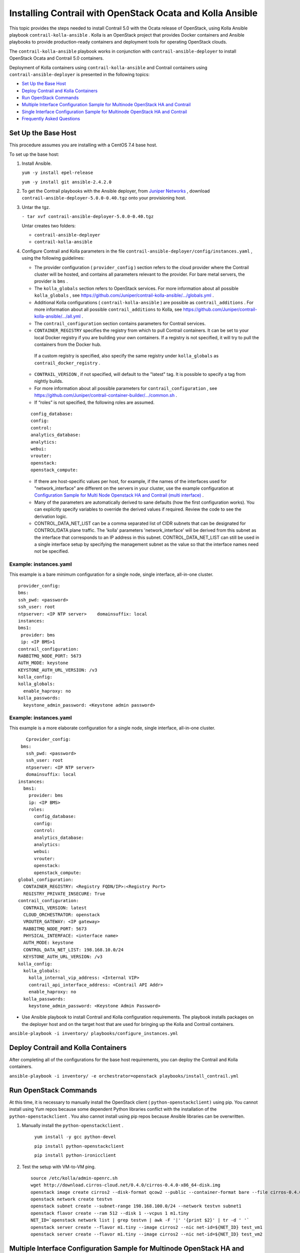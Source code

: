 .. This work is licensed under the Creative Commons Attribution 4.0 International License.
   To view a copy of this license, visit http://creativecommons.org/licenses/by/4.0/ or send a letter to Creative Commons, PO Box 1866, Mountain View, CA 94042, USA.

===========================================================
Installing Contrail with OpenStack Ocata and Kolla Ansible
===========================================================



This topic provides the steps needed to install Contrail 5.0 with the Ocata release of OpenStack, using Kolla Ansible playbook ``contrail-kolla-ansible`` . Kolla is an OpenStack project that provides Docker containers and Ansible playbooks to provide production-ready containers and deployment tools for operating OpenStack clouds.

The ``contrail-kolla-ansible`` playbook works in conjunction with ``contrail-ansible-deployer`` to install OpenStack Ocata and Contrail 5.0 containers.

Deployment of Kolla containers using ``contrail-kolla-ansible`` and Contrail containers using ``contrail-ansible-deployer`` is presented in the following topics:

-  `Set Up the Base Host`_ 


-  `Deploy Contrail and Kolla Containers`_ 


-  `Run OpenStack Commands`_ 


-  `Multiple Interface Configuration Sample for Multinode OpenStack HA and Contrail`_ 


-  `Single Interface Configuration Sample for Multinode OpenStack HA and Contrail`_ 


-  `Frequently Asked Questions`_ 




Set Up the Base Host
--------------------

This procedure assumes you are installing with a CentOS 7.4 base host.

To set up the base host:


#. Install Ansible.

   ``yum -y install epel-release`` 

   ``yum -y install git ansible-2.4.2.0`` 



#. To get the Contrail playbooks with the Ansible deployer, from `Juniper Networks`_  , download ``contrail-ansible-deployer-5.0.0-0.40.tgz`` onto your provisioning host.



#. Untar the tgz.

   ``- tar xvf contrail-ansible-deployer-5.0.0-0.40.tgz`` 

   Untar creates two folders:

   -  ``contrail-ansible-deployer`` 


   -  ``contrail-kolla-ansible`` 




#. Configure Contrail and Kolla parameters in the file ``contrail-ansible-deployer/config/instances.yaml`` , using the following guidelines:

   - The provider configuration ( ``provider_config`` ) section refers to the cloud provider where the Contrail cluster will be hosted, and contains all parameters relevant to the provider. For bare metal servers, the provider is ``bms`` .


   - The ``kolla_globals`` section refers to OpenStack services. For more information about all possible ``kolla_globals`` , see `https://github.com/Juniper/contrail-kolla-ansible/.../globals.yml`_  .


   - Additional Kolla configurations ( ``contrail-kolla-ansible`` ) are possible as ``contrail_additions`` . For more information about all possible ``contrail_additions`` to Kolla, see `https://github.com/Juniper/contrail-kolla-ansible/.../all.yml`_  .


   - The ``contrail_configuration`` section contains parameters for Contrail services.

   -  ``CONTAINER_REGISTRY`` specifies the registry from which to pull Contrail containers. It can be set to your local Docker registry if you are building your own containers. If a registry is not specified, it will try to pull the containers from the Docker hub.

    If a custom registry is specified, also specify the same registry under ``kolla_globals`` as ``contrail_docker_registry`` .


   -  ``CONTRAIL_VERSION`` , if not specified, will default to the "latest" tag. It is possible to specify a tag from nightly builds.


   - For more information about all possible parameters for ``contrail_configuration`` , see `https://github.com/Juniper/contrail-container-builder/.../common.sh`_  .


   - If “roles” is not specified, the following roles are assumed.
   ::

    config_database:
    config:
    control:
    analytics_database:
    analytics:
    webui:
    vrouter:
    openstack:
    openstack_compute:


   - If there are host-specific values per host, for example, if the names of the interfaces used for "network_interface" are different on the servers in your cluster, use the example configuration at `Configuration Sample for Multi Node Openstack HA and Contrail (multi interface)`_  .


   - Many of the parameters are automatically derived to sane defaults (how the first configuration works). You can explicitly specify variables to override the derived values if required. Review the code to see the derivation logic.


   - CONTROL_DATA_NET_LIST can be a comma separated list of CIDR subnets that can be designated for CONTROL/DATA plane traffic. The 'kolla' parameters 'network_interface' will be derived from this subnet as the interface that corresponds to an IP address in this subnet. CONTROL_DATA_NET_LIST can still be used in a single interface setup by specifying the management subnet as the value so that the interface names need not be specified.




Example: instances.yaml
~~~~~~~~~~~~~~~~~~~~~~~

This example is a bare minimum configuration for a single node, single interface, all-in-one cluster.
::

 provider_config:
 bms:
 ssh_pwd: <password>
 ssh_user: root
 ntpserver: <IP NTP server>    domainsuffix: local
 instances:
 bms1:
  provider: bms
  ip: <IP BMS>1
 contrail_configuration:
 RABBITMQ_NODE_PORT: 5673
 AUTH_MODE: keystone
 KEYSTONE_AUTH_URL_VERSION: /v3
 kolla_config:
 kolla_globals:
   enable_haproxy: no
 kolla_passwords:
   keystone_admin_password: <Keystone admin password>


Example: instances.yaml
~~~~~~~~~~~~~~~~~~~~~~~

This example is a more elaborate configuration for a single node, single interface, all-in-one cluster.
::

       Cprovider_config:
     bms:
       ssh_pwd: <password>
       ssh_user: root
       ntpserver: <IP NTP server>
       domainsuffix: local
    instances:
      bms1:
        provider: bms
        ip: <IP BMS>
        roles:
          config_database:
          config:
          control:
          analytics_database:
          analytics:
          webui:
          vrouter:
          openstack:
          openstack_compute:
    global_configuration:
      CONTAINER_REGISTRY: <Registry FQDN/IP>:<Registry Port>
      REGISTRY_PRIVATE_INSECURE: True
    contrail_configuration:
      CONTRAIL_VERSION: latest
      CLOUD_ORCHESTRATOR: openstack
      VROUTER_GATEWAY: <IP gateway>
      RABBITMQ_NODE_PORT: 5673
      PHYSICAL_INTERFACE: <interface name>
      AUTH_MODE: keystone
      CONTROL_DATA_NET_LIST: 198.168.10.0/24
      KEYSTONE_AUTH_URL_VERSION: /v3
    kolla_config:
      kolla_globals:
        kolla_internal_vip_address: <Internal VIP>
        contrail_api_interface_address: <Contrail API Addr>
        enable_haproxy: no
      kolla_passwords:
        keystone_admin_password: <Keystone Admin Password>
 



- Use Ansible playbook to install Contrail and Kolla configuration requirements. The playbook installs packages on the deployer host and on the target host that are used for bringing up the Kolla and Contrail containers.

``ansible-playbook -i inventory/ playbooks/configure_instances.yml`` 




Deploy Contrail and Kolla Containers
------------------------------------

After completing all of the configurations for the base host requirements, you can deploy the Contrail and Kolla containers.

``ansible-playbook -i inventory/ -e orchestrator=openstack playbooks/install_contrail.yml`` 



Run OpenStack Commands
----------------------

At this time, it is necessary to manually install the OpenStack client ( ``python-openstackclient)`` using pip. You cannot install using Yum repos because some dependent Python libraries conflict with the installation of the ``python-openstackclient`` . You also cannot install using pip repos because Ansible libraries can be overwritten.


#. Manually install the ``python-openstackclient`` .

    ``yum install -y gcc python-devel`` 

    ``pip install python-openstackclient`` 

    ``pip install python-ironicclient`` 



#. Test the setup with VM-to-VM ping.

   ::

    source /etc/kolla/admin-openrc.sh
    wget http://download.cirros-cloud.net/0.4.0/cirros-0.4.0-x86_64-disk.img
    openstack image create cirros2 --disk-format qcow2 --public --container-format bare --file cirros-0.4.0-x86_64-disk.img                                      
    openstack network create testvn
    openstack subnet create --subnet-range 198.168.100.0/24 --network testvn subnet1
    openstack flavor create --ram 512 --disk 1 --vcpus 1 m1.tiny
    NET_ID=`openstack network list | grep testvn | awk -F '|' '{print $2}' | tr -d ' '`
    openstack server create --flavor m1.tiny --image cirros2 --nic net-id=${NET_ID} test_vm1
    openstack server create --flavor m1.tiny --image cirros2 --nic net-id=${NET_ID} test_vm2 




Multiple Interface Configuration Sample for Multinode OpenStack HA and Contrail
-------------------------------------------------------------------------------

This is a configuration sample for a multiple interface, multiple node deployment of high availability OpenStack and Contrail 5.0. Use this sample to configure parameters specific to your system.

For more information or for recent updates, refer to the github topic `Configuration Sample for Multi Node Openstack HA and Contrail (multi interface).`_  



Configuration Sample—Multiple Interface
---------------------------------------


.. note:: This example shows host-specific parameters, where interface names are different on each host and are specified under each role. The most specific setting takes precedence. As an example, if there was no ``network_interface`` setting under the role ``openstack`` for ``bms1`` , then it would take the name value ``eth2`` from the global variable. However, because there is a setting under the ``bms1 openstack`` section, that ``network_interface`` name will be ``eno1`` .


::

 provider_config:
   bms:
     ssh_pwd: <Pwd>
     ssh_user: root
     ntpserver: <NTP Server>
     domainsuffix: local
  instances:
    bms1:
      provider: bms
      ip: <BMS1 IP>
      roles:
        openstack:
    bms2:
      provider: bms
      ip: <BMS2 IP>
      roles:
        openstack:
    bms3:
      provider: bms
      ip: <BMS3 IP>
      roles:
        openstack:
    bms4:
      provider: bms
      ip: <BMS4 IP>
      roles:
        config_database:
        config:
        control:
        analytics_database:
        analytics:
        webui:
    bms5:
      provider: bms
      ip: <BMS5 IP>
      roles:
        config_database:
        config:
        control:
        analytics_database:
        analytics:
        webui:
    bms6:
      provider: bms
      ip: <BMS6 IP>
      roles:
        config_database:
        config:
        control:
        analytics_database:
        analytics:
        webui:
    bms7:
      provider: bms
      ip: <BMS7 IP>
      roles:
        vrouter:
          PHYSICAL_INTERFACE: <Interface name>
          VROUTER_GATEWAY: <Gateway IP>
        openstack_compute:
    bms8:
      provider: bms
      ip: <BMS8 IP>
      roles:
        vrouter:
          # Add following line for TSN Compute Node
          TSN_EVPN_MODE: True
        openstack_compute:
  contrail_configuration:
    CLOUD_ORCHESTRATOR: openstack
    CONTROL_DATA_NET_LIST: <Control Data Subnet CIDR>
    KEYSTONE_AUTH_URL_VERSION: /v3
    IPFABRIC_SERVICE_HOST: <Service Host IP>
    # Add following line for TSN Compute Node
    TSN_NODES: <TSN NODE IP List>
    # For EVPN VXLAN TSN
    ENCAP_PRIORITY: "VXLAN,MPLSoUDP,MPLSoGRE"
    PHYSICAL_INTERFACE: <Interface name>
  kolla_config:
    kolla_globals:
      kolla_internal_vip_address: <Internal VIP>
      kolla_external_vip_address: <External VIP>
      contrail_api_interface_address: <Contrail API IP>
    kolla_passwords:
      keystone_admin_password: <Keystone Admin Password>




Single Interface Configuration Sample for Multinode OpenStack HA and Contrail
-----------------------------------------------------------------------------

This is a configuration sample for a multiple interface, single node deployment of high availability OpenStack and Contrail 5.0. Use this sample to configure parameters specific to your system.

For more information or for recent updates, refer to the github topic `Configuration Sample for Multi Node Openstack HA and Contrail (single interface).`_  



Configuration Sample—Single Interface
-------------------------------------
::

 provider_config:
   bms:
     ssh_pwd: <password>
     ssh_user: root
     ntpserver: 10.xx.x.100
     domainsuffix: local
  instances:
    centos1:
      provider: bms
      ip: 192.168.1.51
      roles:
        openstack:
    centos2:
      provider: bms
      ip: 192.168.1.52
      roles:
        openstack:
    centos3:
      provider: bms
      ip: 192.168.1.53
      roles:
        openstack:
    centos4:
      provider: bms
      ip: 192.168.1.54
      roles:
        config_database:
        config:
        control:
        analytics_database:
        analytics:
        webui:
    centos5:
      provider: bms
      ip: 192.168.1.55
      roles:
        config_database:
        config:
        control:
        analytics_database:
        analytics:
        webui:
    centos6:
      provider: bms
      ip: 192.168.1.56
      roles:
        config_database:
        config:
        control:
        analytics_database:
        analytics:
        webui:
    centos7:
      provider: bms
      ip: 192.168.1.57
      roles:
        vrouter:
        openstack_compute:
    centos8:
      provider: bms
      ip: 192.168.1.58
      roles:
        vrouter:
        openstack_compute:
  contrail_configuration:
    CONTRAIL_VERSION: master-centos7-ocata-bld-3
    CONTROLLER_NODES: 192.168.1.54,192.168.1.55,192.168.1.56
    CLOUD_ORCHESTRATOR: openstack
    RABBITMQ_NODE_PORT: 5673
    VROUTER_GATEWAY: 192.168.1.1
    PHYSICAL_INTERFACE: eth1
    IPFABRIC_SERVICE_IP: 192.168.1.160
    KEYSTONE_AUTH_HOST: 192.168.1.160
    KEYSTONE_AUTH_URL_VERSION: /v3
  kolla_config:
    kolla_globals:
      kolla_internal_vip_address: 192.168.1.160
      contrail_api_interface_address: 192.168.1.54
      network_interface: "eth1"
      enable_haproxy: "yes"
    kolla_passwords:
      keystone_admin_password: <password>



Frequently Asked Questions
--------------------------

This section presents some common error situations and gives guidance on how to resolve the error condition.



Error: Unable to retrieve file contents
---------------------------------------


#. You might receive an error of unable to retrieve file contents.
   ::

    [root@<server> contrail-ansible-deployer]# ansible-playbook -i inventory/ -e orchestrator=vcenter  playbooks/install_contrail.yml
     ...
     ...
     ERROR! Unable to retrieve file contents
     Could not find or access '/root/contrail-kolla-ansible/ansible/kolla-host.yml'
     [root@a6s14 contrail-ansible-deployer]# 



#. To resolve this error, before running the install_contrail play, run the following command.

    ``ansible-playbook -i inventory/ playbooks/configure_instances.yml`` 




Using Host-Specific Parameters
------------------------------

You might have a situation where you need to specify host-specific parameters, for example, the interface names are different for the different servers in the cluster. In this case, you could specify the individual names under each role, and the more specific setting takes precedence.

For example, if there is no "network_interface" setting under the role "openstack" for example “bms1”, then it will take its setting from the global variable.

An extended example is available at: `Configuration Sample for Multi Node Openstack HA and Contrail`_  .



Containers from Private Registry Not Accessible
-----------------------------------------------


#. You might have a situation in which containers that are pulled from a private registry named CONTAINER_REGISTRY are not accessible.



#. To resolve, check to ensure that REGISTRY_PRIVATE_INSECURE is set to **True** .




Error: Failed to insert vrouter kernel module
---------------------------------------------


#. You might have a situation in which the vrouter module is not getting installed on the compute nodes, with the vrouter container in an error state and errors are shown in the Docker logs.
   ::

     [srvr5] ~ # docker logs vrouter_vrouter-kernel-init_1
    /bin/cp: cannot create regular file '/host/bin/vif': No such file or directory
    INFO: Load kernel module for kver=3.10.0
    INFO: Modprobing vrouter /opt/contrail/vrouter-kernel-modules/3.10.0-693.21.1.el7.x86_64/vrouter.ko
                  total        used        free      shared  buff/cache   available
    Mem:            62G        999M         55G        9.1M        5.9G         60G
    Swap:            0B          0B          0B
                  total        used        free      shared  buff/cache   available
    Mem:            62G        741M         61G        9.1M        923M         61G
    Swap:            0B          0B          0B
    insmod: ERROR: could not insert module /opt/contrail/vrouter-kernel-modules/3.10.0-693.21.1.el7.x86_64/vrouter.ko: Unknown symbol in module
    ERROR: Failed to insert vrouter kernel module



#. In this release, the vrouter module requires the host kernel version to be 3.10.0-693.21.1.el7.x86_64. To get this kernel version, before running provision, install the kernel version on the target nodes.
   ::

    yum -y install kernel-3.10.0-693.21.1.el7.x86_64                                                                                                                                                    
    yum update
    reboot




Fatal Error Retrieving Container Images
---------------------------------------


#. You might have a situation in which you have a fatal error while retrieving container images.

   ::

    fatal: [10.87.70.19]: FAILED! => {“changed”: true, “msg”: “’Traceback (most recent call last):
    File   \“/tmp/ansible_x7Zn20/ansible_module_kolla_docker.py\“, line 785, in main\\n    
    result = bool(getattr(dw,  module.params.get(\\‘action\\‘))())\\n  
    File \“/tmp/ansible_x7Zn20/ansible_module_kolla_docker.py\“, line 583, in recreate_or_restart_container\\n
    self.start_container()\\n  File \“/tmp/ansible_x7Zn20/ansible_module_kolla_docker.py\“, line 595, in start_container\\n
    self.pull_image()\\n  File \“/tmp/ansible_x7Zn20/ansible_module_kolla_docker.py\“, line 445, in pull_image\\n    
    repository=image, tag=tag, stream=True\\n
    File \“/usr/lib/python2.7/site-packages/docker/api/image.py\“, line 175, in pull\\n
    self._raise_for_status(response)\\n  File \“/usr/lib/python2.7/site-packages/docker/client.py\“, line 173, in _raise_for_status\\n
    raise errors.NotFound(e, response, explanation=explanation)\\nNotFound: 404 Client Error: Not Found (\“{\“message\“:\“manifest for opencontrailnightly/contrail-openstack-ironic-notification-manager:master-centos7-ocata-bld-33 not found\“}\“)\\n’“}
     to retry, use: --limit @/root/contrail-ansible-deployer/playbooks/install_contrail.retry



#. Ensure that your CONTRAIL_VERSION has a valid tag, especially if you are pulling from nightly builds.




Fatal Error When Vrouter Doesn’t Specify OpenStack
--------------------------------------------------


#. You might encounter a fatal error when vrouter needs to be provisioned without nova-compute.

   ::

    2018-03-21 00:47:16,884 p=16999 u=root |  TASK [iscsi : Ensuring config directories exist] ********************
    2018-03-21 00:47:16,959 p=16999 u=root |  fatal: [10.0.0.4]: FAILED! => {"msg": "The conditional check 
    'inventory_hostname in groups['compute'] or inventory_hostname in groups['storage']' failed. The error was: 
    error while evaluating conditional (inventory_hostname in groups['compute'] or inventory_hostname in 
    groups['storage']): Unable to look up a name or access an attribute in template string ({% if 
    inventory_hostname in groups['compute'] or inventory_hostname in groups['storage'] %} True {% else %} False 
    {% endif %}).\nMake sure your variable name does not contain invalid characters like '-': argument of type 
    'StrictUndefined' is not iterable\n\nThe error appears to have been in '/root/contrail-kolla-
    ansible/ansible/roles/iscsi/tasks/config.yml': line 2, column 3, but may\nbe elsewhere in the file depending 
    on the exact syntax problem.\n\nThe offending line appears to be:\n\n---\n- name: Ensuring config 
    directories exist\n  ^ here\n"}

    2018-03-21 00:47:16,961 p=16999 u=root |        to retry, use: --limit @/root/contrail-ansible-
    deployer/playbooks/install_contrail.retry



#. There is a use case in which vrouter needs to be provisioned without being accompanied by nova-compute. Consequently, the "openstack_compute" is not automatically inferred when "vrouter" role is specified. To resolve this issue, the "openstack_compute" role needs to be explicitly stated along with "vrouter".

   For more information about this use case, refer to the bug # `1756133`_  .




Need for HAProxy and Virtual IP on a Single OpenStack Cluster
-------------------------------------------------------------

By default, all OpenStack services listen on the IP interface provided by the ``kolla_internal_vip_address/network_interface`` variables under the ``kolla_globals`` section in ``config/instances.yaml`` . In most cases this corresponds to the ctrl-data network, which means that even Horizon will now run only on the ctrl-data network. The only way Kolla provides access to Horizon on the management network is by using HAProxy and keepalived. Enabling keepalived requires a virtual IP for VRRP, and it cannot be the interface IP. There is no way to enable HAProxy without enabling keepalived when using Kolla configuration parameters. For this reason,you need to provide two virtual IP addresses: one on management ( ``kolla_external_vip_address`` ) and one on ctrl-data-network ( ``kolla_internal_vip_address`` ). With this configuration, Horizon will be accessible on the management network by means of the ``kolla_external_vip_address`` .



Using the kolla_toolbox Container to Run OpenStack Commands
-----------------------------------------------------------

The directory ``/etc/kolla/kolla-toolbox`` on the base host on which OpenStack containers are running is mounted and accessible as ``/var/lib/kolla/config_files`` from inside the ``kolla_toolbox`` container. If you need other files when executing OpenStack commands, for example the command ``openstack image create`` needs an image file, you can copy the relevant files into the ``/etc/kolla/kolla-toolbox`` directory of the base host and use them inside the container.

The following example shows how to run OpenStack commands in this way:
::

 # ON BASE HOST OF OPENSTACK CONTROL NODE
 cd /etc/kolla/kolla-toolbox
 wget http://download.cirros-cloud.net/0.4.0/cirros-0.4.0-x86_64-disk.img

 docker exec -it kolla_toolbox bash
 # NOW YOU ARE INSIDE THE KOLLA_TOOLBOX CONTAINER
 (kolla-toolbox)[ansible@server1 /]$ source /var/lib/kolla/config_files/admin-openrc.sh
 (kolla-toolbox)[ansible@server1 /]$ cd /var/lib/kolla/config_files
 (kolla-toolbox)[ansible@server1 /var/lib/kolla/config_files]$ openstack image create cirros2 --disk-format qcow2 --public --container-format bare --file cirros-0.4.0-x86_64-disk.img
 +------------------+------------------------------------------------------+
 | Field            | Value                                                |
 +------------------+------------------------------------------------------+
 | checksum         | 443b7623e27ecf03dc9e01ee93f67afe                     |
 | container_format | bare                                                 |
 | created_at       | 2018-03-29T21:37:48Z                                 |
 | disk_format      | qcow2                                                |
 | file             | /v2/images/e672b536-0796-47b3-83a6-df48a5d074be/file |
 | id               | e672b536-0796-47b3-83a6-df48a5d074be                 |
 | min_disk         | 0                                                    |
 | min_ram          | 0                                                    |
 | name             | cirros2                                              |
 | owner            | 371bdb766278484bbabf868cf7325d4c                     |
 | protected        | False                                                |
 | schema           | /v2/schemas/image                                    |
 | size             | 12716032                                             |
 | status           | active                                               |
 | tags             |                                                      |
 | updated_at       | 2018-03-29T21:37:50Z                                 |
 | virtual_size     | None                                                 |
 | visibility       | public                                               |
 +------------------+------------------------------------------------------+
 (kolla-toolbox)[ansible@server1 /var/lib/kolla/config_files]$ openstack image list
 +--------------------------------------+---------+--------+
 | ID                                   | Name    | Status |
 +--------------------------------------+---------+--------+
 | e672b536-0796-47b3-83a6-df48a5d074be | cirros2 | active |
 | 57e6620e-796a-40ee-ae6e-ea1daa253b6c | cirros2 | active |
 +--------------------------------------+---------+--------+



.. _Juniper Networks: https://www.juniper.net/support/downloads/?p=contrail#sw

.. _https://github.com/Juniper/contrail-kolla-ansible/.../globals.yml: https://github.com/Juniper/contrail-kolla-ansible/blob/contrail/ocata/etc/kolla/globals.yml

.. _https://github.com/Juniper/contrail-kolla-ansible/.../all.yml: https://github.com/Juniper/contrail-kolla-ansible/blob/contrail/ocata/ansible/group_vars/all.yml

.. _https://github.com/Juniper/contrail-container-builder/.../common.sh: https://github.com/Juniper/contrail-container-builder/blob/master/containers/base/common.sh

.. _Configuration Sample for Multi Node Openstack HA and Contrail (multi interface): https://github.com/Juniper/contrail-ansible-deployer/wiki/Configuration-Sample-for-Multi-Node-Openstack-HA-and-Contrail-(multi-interface)

.. _Configuration Sample for Multi Node Openstack HA and Contrail (multi interface).: https://github.com/Juniper/contrail-ansible-deployer/wiki/Configuration-Sample-for-Multi-Node-Openstack-HA-and-Contrail-(multi-interface)

.. _Configuration Sample for Multi Node Openstack HA and Contrail (single interface).: https://github.com/Juniper/contrail-ansible-deployer/wiki/Configuration-Sample-for-Multi-Node-Openstack-HA-and-Contrail-(single-interface)

.. _Configuration Sample for Multi Node Openstack HA and Contrail: https://github.com/Juniper/contrail-ansible-deployer/wiki/Configuration-Sample-for-Multi-Node-Openstack-HA-and-Contrail-(multi-interface)

.. _1756133: https://review.opencontrail.org/#/c/40680/
